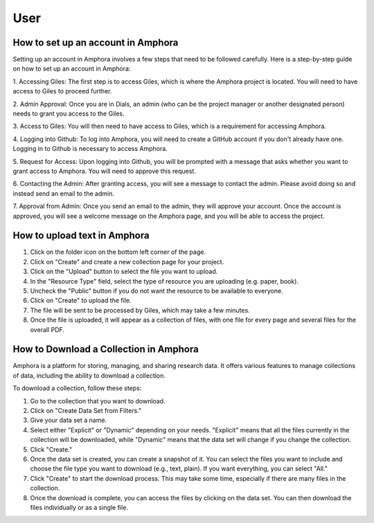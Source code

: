 User
====

How to set up an account in Amphora
--------------------------------------------------

Setting up an account in Amphora involves a few steps that need to be followed carefully. Here is a step-by-step guide on how to set up an account in Amphora:

1. Accessing Giles: 
The first step is to access Giles, which is where the Amphora project is located. You will need to have access to Giles to proceed further. 

2. Admin Approval:
Once you are in Dials, an admin (who can be the project manager or another designated person) needs to grant you access to the Giles. 

3. Access to Giles:
You will then need to have access to Giles, which is a requirement for accessing Amphora. 

4. Logging into Github: 
To log into Amphora, you will need to create a GitHub account if you don't already have one. Logging in to Github is necessary to access Amphora.

5. Request for Access: 
Upon logging into Github, you will be prompted with a message that asks whether you want to grant access to Amphora. You will need to approve this request.

6. Contacting the Admin:
After granting access, you will see a message to contact the admin. Please avoid doing so and instead send an email to the admin.

7. Approval from Admin:
Once you send an email to the admin, they will approve your account. Once the account is approved, you will see a welcome message on the Amphora page, and you will be able to access the project.


How to upload text in Amphora
-----------------------------

1. Click on the folder icon on the bottom left corner of the page.

2. Click on "Create" and create a new collection page for your project.

3. Click on the "Upload" button to select the file you want to upload.

4. In the "Resource Type" field, select the type of resource you are uploading (e.g. paper, book).

5. Uncheck the "Public" button if you do not want the resource to be available to everyone.

6. Click on "Create" to upload the file.

7. The file will be sent to be processed by Giles, which may take a few minutes.

8. Once the file is uploaded, it will appear as a collection of files, with one file for every page and several files for the overall PDF.


How to Download a Collection in Amphora
---------------------------------------

Amphora is a platform for storing, managing, and sharing research data. It offers various features to manage collections of data, including the ability to download a collection.

To download a collection, follow these steps:

1. Go to the collection that you want to download.

2. Click on "Create Data Set from Filters."

3. Give your data set a name.

4. Select either "Explicit" or "Dynamic" depending on your needs. "Explicit" means that all the files currently in the collection will be downloaded, while "Dynamic" means that the data set will change if you change the collection.

5. Click "Create."

6. Once the data set is created, you can create a snapshot of it. You can select the files you want to include and choose the file type you want to download (e.g., text, plain). If you want everything, you can select "All."

7. Click "Create" to start the download process. This may take some time, especially if there are many files in the collection.

8. Once the download is complete, you can access the files by clicking on the data set. You can then download the files individually or as a single file.
